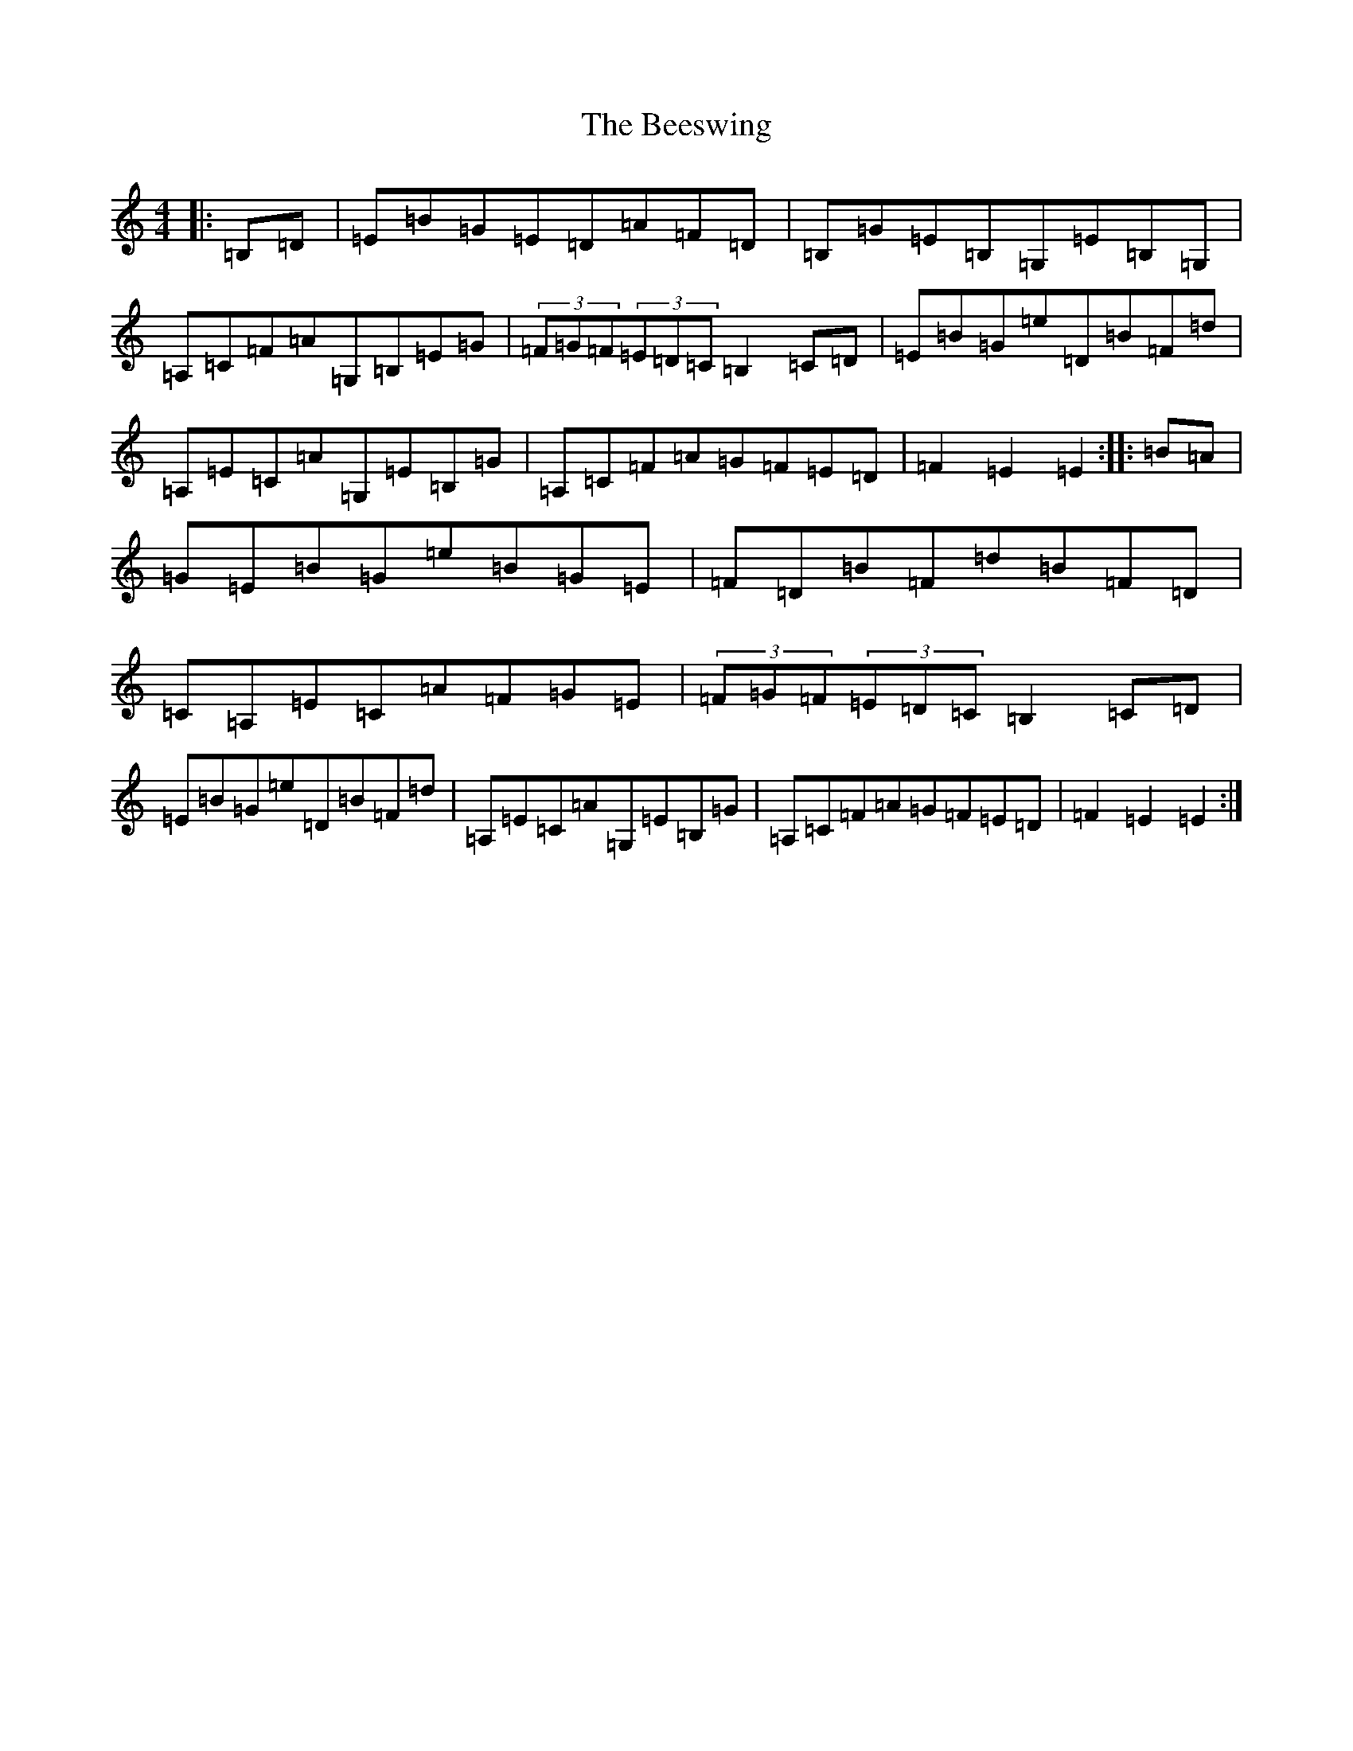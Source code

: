 X: 1635
T: Beeswing, The
S: https://thesession.org/tunes/945#setting14136
R: hornpipe
M:4/4
L:1/8
K: C Major
|:=B,=D|=E=B=G=E=D=A=F=D|=B,=G=E=B,=G,=E=B,=G,|=A,=C=F=A=G,=B,=E=G|(3=F=G=F(3=E=D=C=B,2=C=D|=E=B=G=e=D=B=F=d|=A,=E=C=A=G,=E=B,=G|=A,=C=F=A=G=F=E=D|=F2=E2=E2:||:=B=A|=G=E=B=G=e=B=G=E|=F=D=B=F=d=B=F=D|=C=A,=E=C=A=F=G=E|(3=F=G=F(3=E=D=C=B,2=C=D|=E=B=G=e=D=B=F=d|=A,=E=C=A=G,=E=B,=G|=A,=C=F=A=G=F=E=D|=F2=E2=E2:|